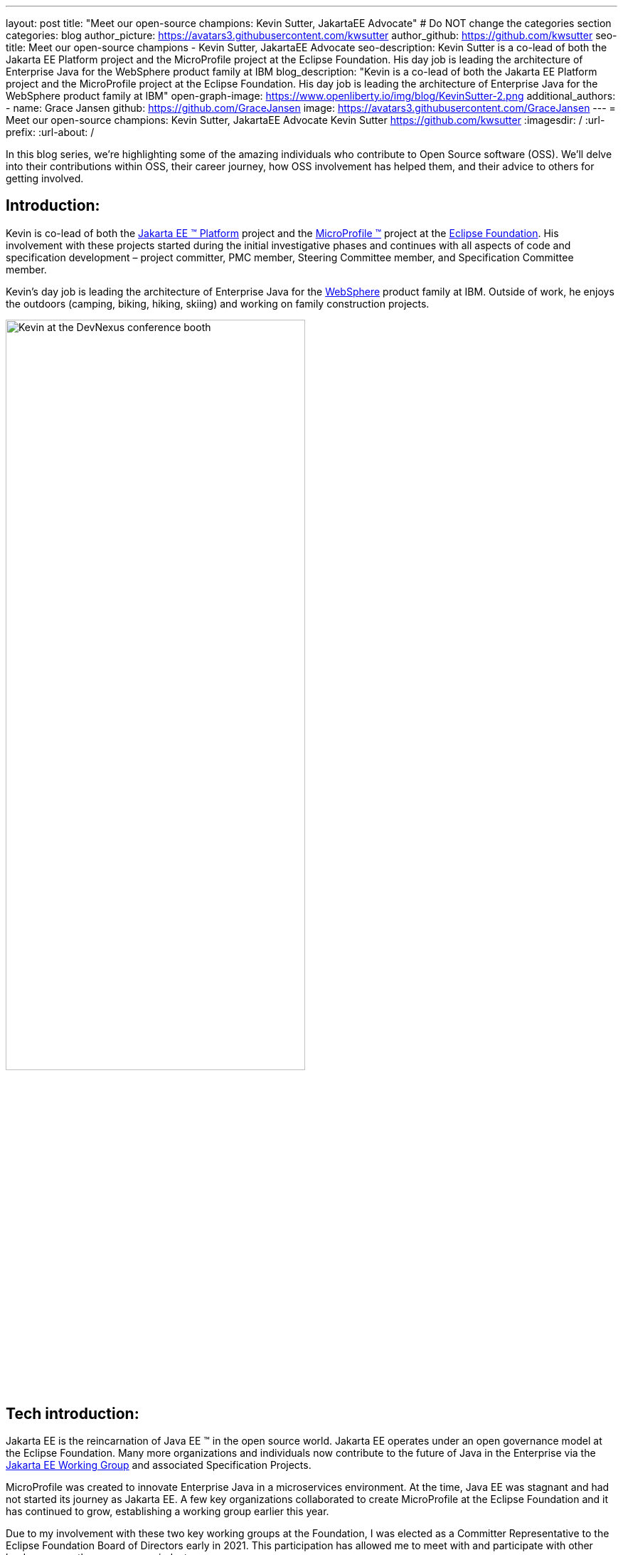 ---
layout: post
title: "Meet our open-source champions: Kevin Sutter, JakartaEE Advocate"
# Do NOT change the categories section
categories: blog
author_picture: https://avatars3.githubusercontent.com/kwsutter
author_github: https://github.com/kwsutter
seo-title: Meet our open-source champions - Kevin Sutter, JakartaEE Advocate
seo-description: Kevin Sutter is a co-lead of both the Jakarta EE Platform project and the MicroProfile project at the Eclipse Foundation. His day job is leading the architecture of Enterprise Java for the WebSphere product family at IBM
blog_description: "Kevin is a co-lead of both the Jakarta EE Platform project and the MicroProfile project at the Eclipse Foundation. His day job is leading the architecture of Enterprise Java for the WebSphere product family at IBM"
open-graph-image: https://www.openliberty.io/img/blog/KevinSutter-2.png
additional_authors:
- name: Grace Jansen
  github: https://github.com/GraceJansen
  image: https://avatars3.githubusercontent.com/GraceJansen
---
= Meet our open-source champions: Kevin Sutter, JakartaEE Advocate
Kevin Sutter <https://github.com/kwsutter>
:imagesdir: /
:url-prefix:
:url-about: /
//Blank line here is necessary before starting the body of the post.

In this blog series, we're highlighting some of the amazing individuals who contribute to Open Source software (OSS). We'll delve into their contributions within OSS, their career journey, how OSS involvement has helped them, and their advice to others for getting involved.

== Introduction:

Kevin is co-lead of both the link:https://jakarta.ee/[Jakarta EE (TM) Platform] project and the link:https://microprofile.io/[MicroProfile (TM)] project at the link:https://www.eclipse.org/org/foundation/[Eclipse Foundation]. His involvement with these projects started during the initial investigative phases and continues with all aspects of code and specification development – project committer, PMC member, Steering Committee member, and Specification Committee member.

Kevin’s day job is leading the architecture of Enterprise Java for the link:https://www.ibm.com/uk-en/cloud/websphere-application-server[WebSphere] product family at IBM. Outside of work, he enjoys the outdoors (camping, biking, hiking, skiing) and working on family construction projects.

image::/img/blog/KevinSutter-1.png[Kevin at the DevNexus conference booth,width=70%,align="center"]


== Tech introduction:

Jakarta EE is the reincarnation of Java EE (TM) in the open source world. Jakarta EE operates under an open governance model at the Eclipse Foundation. Many more organizations and individuals now contribute to the future of Java in the Enterprise via the link:https://jakarta.ee/about/[Jakarta EE Working Group] and associated Specification Projects.

MicroProfile was created to innovate Enterprise Java in a microservices environment. At the time, Java EE was stagnant and had not started its journey as Jakarta EE. A few key organizations collaborated to create MicroProfile at the Eclipse Foundation and it has continued to grow, establishing a working group earlier this year.

Due to my involvement with these two key working groups at the Foundation, I was elected as a Committer Representative to the Eclipse Foundation Board of Directors early in 2021. This participation has allowed me to meet with and participate with other leaders across the open-source industry.


== Table of contents:


* <<encouraged, What encouraged you to get started with open source projects? How does working on an open-source community project like this compare to working on a proprietary project?>>
* <<experience, How has your experience working on open-source project affected or influenced your work at IBM?>>
* <<role, How has your role changed since getting involved in open-source? What impact have you been able to have within IBM through your role/involvement?>>
* <<JEE, Why is JakartaEE an important open source project? What does it offer? How did this project come about? How did it evolve from EE4J?>>
* <<specification, What is it like to create a specification for an open-source project like this? How does it differ to working on code?>>
* <<projectLead, How did you become a project lead for JakartaEE? What is involved with being a project lead for an open source project like this?>>
* <<enterpriseJava,As a fan of enterprise Java and its related open source projects, why would you recommend this language and its related projects for those seeking to build cloud-native enterprise applications?>>
* <<interest, What tips would you give for someone who is interested in getting involved in open source? Any specific tips for the JakartaEE or MicroProfile communities?>>
* <<fun, Now a fun question -- What activities do you enjoy outside of work?>>


== Q&A:
[#encouraged]
=== What encouraged you to get started with open source projects? How does working on an open-source community project like this compare to working on a proprietary project?

An IBM assignment was my first introduction to open source. Back in 2006, I was asked to lead the JPA (Java Persistence API) effort for WebSphere. This assignment required me to participate on the OpenJPA project at Apache. This was my first exposure to the open source environment. And, to be honest, I have never looked back. My "team" was no longer just IBMers. It consisted of extremely talented individuals from other companies and organizations. At first, I was nervous about "meeting the bar", but, I quickly learned that not any one person knows everything and that everyone makes mistakes. The open source community is there to help you grow in your career.

image::/img/blog/KevinSutter-2.png[Group photo of IBMers at EclipseCon,width=70%,align="center"]

I find open-source development very enjoyable and very educational. Everyday I am working with top-notch talent across the industry. This not only keeps me on my toes, but it's also so good to learn from this set of talented individuals.

Schedules are also a little more flexible in the open-source environment. We still set goals and deadlines. However, since this is an open-source effort, we are dependent on the time and resources available from any given organization. We still find ourselves working long hours at times, but it's more because of our desire and commitment to completing the task rather than because an executive needs something for a customer presentation by Monday morning.

[#experience]
=== How has your experience working on open-source project affected or influenced your work at IBM?

I have learned how important the community is. When I am working with so many unique individuals and organizations across the spectrum for completing some task, you need to rely on a much bigger and varied community. Community members start to work with and educate other community members and, pretty soon, you start to get contributions from people you have never heard of before. The community just continues to grow and thrive.

[#role]
=== How has your role changed since getting involved in open-source? What impact have you been able to have within IBM through your role/involvement?

Recently, because of my shift to a part-time FWLOA (Flexible Work Leave of Absence) schedule, my focus for my three days of work is on our open-source activities at the Eclipse Foundation. I have allocated my WebSphere product development responsibilities to other individuals. Being able to focus on open-source almost exclusively has really been beneficial to the success of my part-time schedule.

Previous to being elected as a Committer Rep on the Eclipse Foundation Board, I was the backup participant for Pradeep Balachandran (IBM's rep on the Board). My involvement with both the Jakarta EE and MicroProfile efforts were key factors in being selected for this role. And, now being an actual member of the Board, I participate and vote on the Board's decisions to help shape the future of the Eclipse Foundation. To me that is pretty cool!

image::/img/blog/KevinSutter-3.png[JakartaEE Interview with Kevin,width=70%,align="center"]

[#JEE]
=== Why is JakartaEE an important open source project? What does it offer? How did this project come about? How did it evolve from EE4J?

Java EE had an amazingly large customer base across the globe. Of course, WebSphere supported this programming model. But, so did several other companies -- with either products or services in support of Java EE. Now that Java EE has completely migrated to Jakarta EE at Eclipse, we have even a larger responsibility to grow and cultivate this important programming model.

One of the big changes that was first introduced was the changing from the "javax" namespace to the "jakarta" namespace. Although this was a challenge for everyone involved, it was a necessary step to completely break away from the old "ball-and-chain" of Java EE processes and regulations. We are now able to introduce new innovative features (and possibly remove some "dead weight") to the Jakarta EE programming model. The plans for Jakarta EE 10 are really shaping up to demonstrate this new frontier.

As far as the relationship between EE4J and Jakarta EE... When Java EE was first contributed to the Eclipse Foundation, we needed a project name to use in our conversations to differentiate it from Java EE. We knew that project names with the "for Java" suffix were okay to use, so we just reversed the order of the Java EE name and came up with "EE for Java", which is abbreviated EE4J. The EE4J name is still used in some of our artifacts such as our github repository -- https://github.com/eclipse-ee4j.

[#specification]
=== What is it like to create a specification for an open-source project like this? How does it differ from working on code?

Specifications can be tricky. We use the English language to describe the programming model capabilities. And, the language has to be very specific (must, should, may, ...) to get the proper semantic meaning. But, code still plays a part in the Specification process. We need to codify the Specifications with the associated APIs. We also need to develop a set of Technology Compatibility Kit (TCK) tests, which are used to verify any potential Compatible Implementations. The combination of the Specification, API, TCK, and Compatible Implementation is key to the success of the Specification.

[#projectLead]
=== How did you become a project lead for JakartaEE? What is involved with being a project lead for an open source project like this?

A project lead for a Specification project is really not all that special. We have no more control or influence on the Specification content than any other committer or contributor to the project. To be clear, a Specification project lead is not a Specification lead, like in the old days with Java EE. A Specification project lead helps ensure that the open-source specification process is properly interpreted and followed. Each component Specification project lead also maintains communication with the Platform project to ensure that we have cohesive platform.

[#enterpriseJava]
=== As a fan of enterprise Java and its related open source projects, why would you recommend this language for those seeking to build cloud-native enterprise applications?

Enterprise Java has a long history and it continues to evolve as our customers' needs evolve. Java is still near the top of programming languages in use today. And, with the introduction of MicroProfile and other new innovations in Jakarta EE, this whole environment continues to thrive. I have no hesitancy recommending the whole Java ecosystem for microservice and enterprise development efforts.

image::/img/blog/KevinSutter-4.png[Kevin presenting,width=70%,align="center"]

[#interest]
=== What tips would you give for someone who is interested in getting involved in open source? Any specific tips for the JakartaEE or MicroProfile communities?

Just start!  Pick an area you have an interest in, whether it's a specific technology like Servlet or MVC, or a specific skill like documentation or testing. There are so many different ways to contribute. All of the projects have mailing lists and/or GitHub repositories. Start exploring. Find some Issue that interests you and try contributing. Case in point: most of the images in our platform specification are in png format. These are extremely hard to maintain. A new contributor noticed that we were looking for svg format replacements for these images and they started to contribute replacement images. This person had an interest and skill that filled a void in our Platform team.

[#fun]
=== Now a fun question -- What activities do you enjoy outside of work?

Just about anything that is "real" and not "abstract" like what we do at work everyday. I enjoy carpentry work. Recently, I helped with re-modeling the basement of my daughter's home. This included everything from drawing up plans, getting permits, doing the plumbing, and doing the electrical. The drywall is up, so all that is left is the finish work. With their home being built in 1920, there are always projects to keep me busy.

My wife and I enjoy many activities together including camping, biking, and hiking. We are also avid (American) football fans. I've been a Vikings fan all my life and my wife is a diehard Packers fan, but we still get along -- even after the game where the Vikings defense broke the Packers quarterback's collarbone and ended his season (2017).

image::/img/blog/KevinSutter-5.png[Kevin and his wife at a football game,width=70%,align="center"]

Another activity I am very involved with is the VITA (Volunteer Income Tax Assistance) tax program. This program helps low-income and elderly people in our area with completing their tax returns each year. I have learned so much about our community while assisting with this activity. And, I've learned much more about our tax laws than I really ever cared to... :-)



Thank you for the opportunity to share my thoughts about open-source development.


== Getting started with Open Source

If this article has helped inspire you to get started contributing to open source, why not consider contributing to Open Liberty. It's easy to get started: https://openliberty.io/contribute/



// // // // // // // //
// LINKS
//
// OpenLiberty.io site links:
// link:/guides/microprofile-rest-client.html[Consuming RESTful Java microservices]
//
// Off-site links:
//link:https://openapi-generator.tech/docs/installation#jar[Download Instructions]
//
// IMAGES
//
// Place images in ./img/blog/
// Use the syntax:
// image::/img/blog/log4j-rhocp-diagrams/current-problem.png[Logging problem diagram,width=70%,align="center"]
// // // // // // // //
